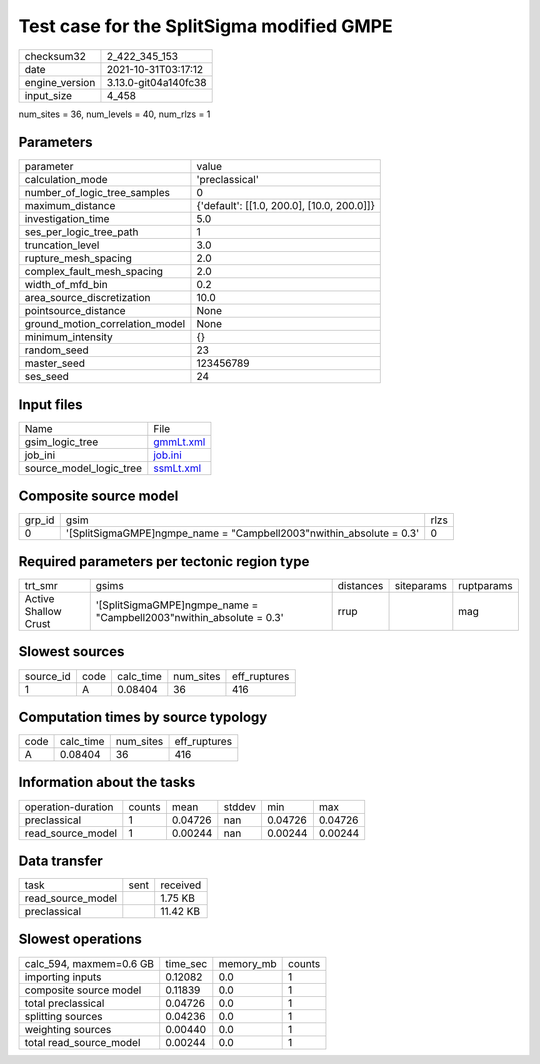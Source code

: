 Test case for the SplitSigma modified GMPE
==========================================

+----------------+----------------------+
| checksum32     | 2_422_345_153        |
+----------------+----------------------+
| date           | 2021-10-31T03:17:12  |
+----------------+----------------------+
| engine_version | 3.13.0-git04a140fc38 |
+----------------+----------------------+
| input_size     | 4_458                |
+----------------+----------------------+

num_sites = 36, num_levels = 40, num_rlzs = 1

Parameters
----------
+---------------------------------+--------------------------------------------+
| parameter                       | value                                      |
+---------------------------------+--------------------------------------------+
| calculation_mode                | 'preclassical'                             |
+---------------------------------+--------------------------------------------+
| number_of_logic_tree_samples    | 0                                          |
+---------------------------------+--------------------------------------------+
| maximum_distance                | {'default': [[1.0, 200.0], [10.0, 200.0]]} |
+---------------------------------+--------------------------------------------+
| investigation_time              | 5.0                                        |
+---------------------------------+--------------------------------------------+
| ses_per_logic_tree_path         | 1                                          |
+---------------------------------+--------------------------------------------+
| truncation_level                | 3.0                                        |
+---------------------------------+--------------------------------------------+
| rupture_mesh_spacing            | 2.0                                        |
+---------------------------------+--------------------------------------------+
| complex_fault_mesh_spacing      | 2.0                                        |
+---------------------------------+--------------------------------------------+
| width_of_mfd_bin                | 0.2                                        |
+---------------------------------+--------------------------------------------+
| area_source_discretization      | 10.0                                       |
+---------------------------------+--------------------------------------------+
| pointsource_distance            | None                                       |
+---------------------------------+--------------------------------------------+
| ground_motion_correlation_model | None                                       |
+---------------------------------+--------------------------------------------+
| minimum_intensity               | {}                                         |
+---------------------------------+--------------------------------------------+
| random_seed                     | 23                                         |
+---------------------------------+--------------------------------------------+
| master_seed                     | 123456789                                  |
+---------------------------------+--------------------------------------------+
| ses_seed                        | 24                                         |
+---------------------------------+--------------------------------------------+

Input files
-----------
+-------------------------+--------------------------+
| Name                    | File                     |
+-------------------------+--------------------------+
| gsim_logic_tree         | `gmmLt.xml <gmmLt.xml>`_ |
+-------------------------+--------------------------+
| job_ini                 | `job.ini <job.ini>`_     |
+-------------------------+--------------------------+
| source_model_logic_tree | `ssmLt.xml <ssmLt.xml>`_ |
+-------------------------+--------------------------+

Composite source model
----------------------
+--------+-----------------------------------------------------------------------+------+
| grp_id | gsim                                                                  | rlzs |
+--------+-----------------------------------------------------------------------+------+
| 0      | '[SplitSigmaGMPE]\ngmpe_name = "Campbell2003"\nwithin_absolute = 0.3' | 0    |
+--------+-----------------------------------------------------------------------+------+

Required parameters per tectonic region type
--------------------------------------------
+----------------------+-----------------------------------------------------------------------+-----------+------------+------------+
| trt_smr              | gsims                                                                 | distances | siteparams | ruptparams |
+----------------------+-----------------------------------------------------------------------+-----------+------------+------------+
| Active Shallow Crust | '[SplitSigmaGMPE]\ngmpe_name = "Campbell2003"\nwithin_absolute = 0.3' | rrup      |            | mag        |
+----------------------+-----------------------------------------------------------------------+-----------+------------+------------+

Slowest sources
---------------
+-----------+------+-----------+-----------+--------------+
| source_id | code | calc_time | num_sites | eff_ruptures |
+-----------+------+-----------+-----------+--------------+
| 1         | A    | 0.08404   | 36        | 416          |
+-----------+------+-----------+-----------+--------------+

Computation times by source typology
------------------------------------
+------+-----------+-----------+--------------+
| code | calc_time | num_sites | eff_ruptures |
+------+-----------+-----------+--------------+
| A    | 0.08404   | 36        | 416          |
+------+-----------+-----------+--------------+

Information about the tasks
---------------------------
+--------------------+--------+---------+--------+---------+---------+
| operation-duration | counts | mean    | stddev | min     | max     |
+--------------------+--------+---------+--------+---------+---------+
| preclassical       | 1      | 0.04726 | nan    | 0.04726 | 0.04726 |
+--------------------+--------+---------+--------+---------+---------+
| read_source_model  | 1      | 0.00244 | nan    | 0.00244 | 0.00244 |
+--------------------+--------+---------+--------+---------+---------+

Data transfer
-------------
+-------------------+------+----------+
| task              | sent | received |
+-------------------+------+----------+
| read_source_model |      | 1.75 KB  |
+-------------------+------+----------+
| preclassical      |      | 11.42 KB |
+-------------------+------+----------+

Slowest operations
------------------
+-------------------------+----------+-----------+--------+
| calc_594, maxmem=0.6 GB | time_sec | memory_mb | counts |
+-------------------------+----------+-----------+--------+
| importing inputs        | 0.12082  | 0.0       | 1      |
+-------------------------+----------+-----------+--------+
| composite source model  | 0.11839  | 0.0       | 1      |
+-------------------------+----------+-----------+--------+
| total preclassical      | 0.04726  | 0.0       | 1      |
+-------------------------+----------+-----------+--------+
| splitting sources       | 0.04236  | 0.0       | 1      |
+-------------------------+----------+-----------+--------+
| weighting sources       | 0.00440  | 0.0       | 1      |
+-------------------------+----------+-----------+--------+
| total read_source_model | 0.00244  | 0.0       | 1      |
+-------------------------+----------+-----------+--------+